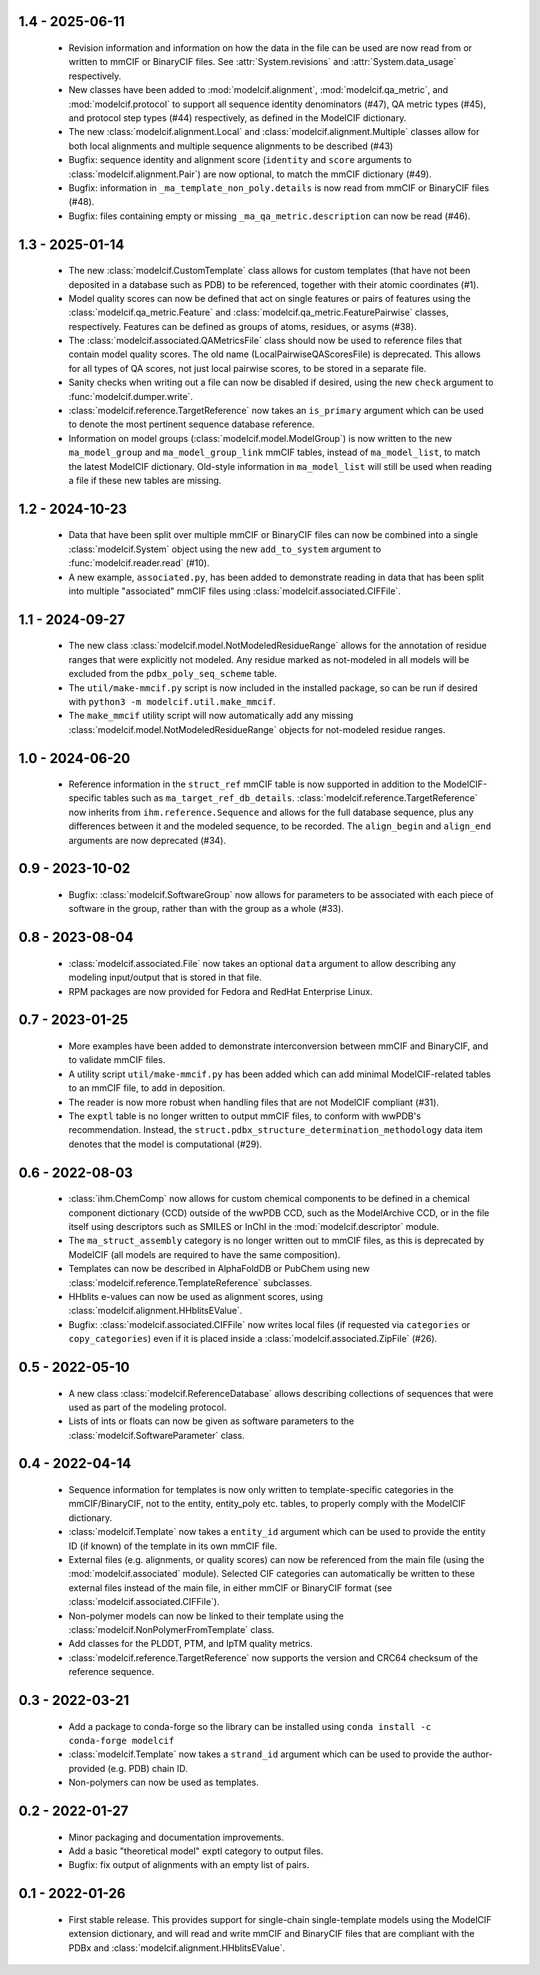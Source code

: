 1.4 - 2025-06-11
================
  - Revision information and information on how the data in the file can
    be used are now read from or written to mmCIF or BinaryCIF files.
    See :attr:`System.revisions` and :attr:`System.data_usage` respectively.
  - New classes have been added to :mod:`modelcif.alignment`,
    :mod:`modelcif.qa_metric`, and :mod:`modelcif.protocol` to support
    all sequence identity denominators (#47), QA metric types (#45),
    and protocol step types (#44) respectively, as defined in the ModelCIF
    dictionary.
  - The new :class:`modelcif.alignment.Local` and
    :class:`modelcif.alignment.Multiple` classes allow for both local
    alignments and multiple sequence alignments to be described (#43)
  - Bugfix: sequence identity and alignment score (``identity`` and ``score``
    arguments to :class:`modelcif.alignment.Pair`) are now optional, to
    match the mmCIF dictionary (#49).
  - Bugfix: information in ``_ma_template_non_poly.details`` is now read
    from mmCIF or BinaryCIF files (#48).
  - Bugfix: files containing empty or missing ``_ma_qa_metric.description``
    can now be read (#46).

1.3 - 2025-01-14
================
  - The new :class:`modelcif.CustomTemplate` class allows for custom templates
    (that have not been deposited in a database such as PDB) to be referenced,
    together with their atomic coordinates (#1).
  - Model quality scores can now be defined that act on single features or
    pairs of features using the :class:`modelcif.qa_metric.Feature` and
    :class:`modelcif.qa_metric.FeaturePairwise` classes, respectively.
    Features can be defined as groups of atoms, residues, or asyms (#38).
  - The :class:`modelcif.associated.QAMetricsFile` class should now be used
    to reference files that contain model quality scores. The old name
    (LocalPairwiseQAScoresFile) is deprecated. This allows for all types of
    QA scores, not just local pairwise scores, to be stored in a separate file.
  - Sanity checks when writing out a file can now be disabled if desired,
    using the new ``check`` argument to :func:`modelcif.dumper.write`.
  - :class:`modelcif.reference.TargetReference` now takes an ``is_primary``
    argument which can be used to denote the most pertinent sequence
    database reference.
  - Information on model groups (:class:`modelcif.model.ModelGroup`) is now
    written to the new ``ma_model_group`` and ``ma_model_group_link`` mmCIF
    tables, instead of ``ma_model_list``, to match the latest ModelCIF
    dictionary. Old-style information in ``ma_model_list`` will still be
    used when reading a file if these new tables are missing.

1.2 - 2024-10-23
================
  - Data that have been split over multiple mmCIF or BinaryCIF files can now
    be combined into a single :class:`modelcif.System` object using the new
    ``add_to_system`` argument to :func:`modelcif.reader.read` (#10).
  - A new example, ``associated.py``, has been added to demonstrate reading
    in data that has been split into multiple "associated" mmCIF files using
    :class:`modelcif.associated.CIFFile`.

1.1 - 2024-09-27
================
 - The new class :class:`modelcif.model.NotModeledResidueRange` allows for
   the annotation of residue ranges that were explicitly not modeled.
   Any residue marked as not-modeled in all models will be excluded from
   the ``pdbx_poly_seq_scheme`` table.
 - The ``util/make-mmcif.py`` script is now included in the installed package,
   so can be run if desired with ``python3 -m modelcif.util.make_mmcif``.
 - The ``make_mmcif`` utility script will now automatically add any
   missing :class:`modelcif.model.NotModeledResidueRange` objects for
   not-modeled residue ranges.

1.0 - 2024-06-20
================
 - Reference information in the ``struct_ref`` mmCIF table is now supported
   in addition to the ModelCIF-specific tables such as
   ``ma_target_ref_db_details``. :class:`modelcif.reference.TargetReference`
   now inherits from ``ihm.reference.Sequence`` and allows for the full
   database sequence, plus any differences between it and the modeled sequence,
   to be recorded. The ``align_begin`` and ``align_end`` arguments are now
   deprecated (#34).

0.9 - 2023-10-02
================
 - Bugfix: :class:`modelcif.SoftwareGroup` now allows for parameters to
   be associated with each piece of software in the group, rather than
   with the group as a whole (#33).

0.8 - 2023-08-04
================
 - :class:`modelcif.associated.File` now takes an optional ``data``
   argument to allow describing any modeling input/output that is stored
   in that file.
 - RPM packages are now provided for Fedora and RedHat Enterprise Linux.

0.7 - 2023-01-25
================
 - More examples have been added to demonstrate interconversion between
   mmCIF and BinaryCIF, and to validate mmCIF files.
 - A utility script ``util/make-mmcif.py`` has been added which can add
   minimal ModelCIF-related tables to an mmCIF file, to add in deposition.
 - The reader is now more robust when handling files that are not ModelCIF
   compliant (#31).
 - The ``exptl`` table is no longer written to output mmCIF files, to conform
   with wwPDB's recommendation. Instead, the
   ``struct.pdbx_structure_determination_methodology`` data item denotes
   that the model is computational (#29).

0.6 - 2022-08-03
================
 - :class:`ihm.ChemComp` now allows for custom chemical components to be
   defined in a chemical component dictionary (CCD) outside of the wwPDB CCD,
   such as the ModelArchive CCD, or in the file itself using descriptors such
   as SMILES or InChI in the :mod:`modelcif.descriptor` module.
 - The ``ma_struct_assembly`` category is no longer written out to mmCIF
   files, as this is deprecated by ModelCIF (all models are required to
   have the same composition).
 - Templates can now be described in AlphaFoldDB or PubChem using new
   :class:`modelcif.reference.TemplateReference` subclasses.
 - HHblits e-values can now be used as alignment scores, using
   :class:`modelcif.alignment.HHblitsEValue`.
 - Bugfix: :class:`modelcif.associated.CIFFile` now writes local files
   (if requested via ``categories`` or ``copy_categories``) even if it
   is placed inside a :class:`modelcif.associated.ZipFile` (#26).

0.5 - 2022-05-10
================
 - A new class :class:`modelcif.ReferenceDatabase` allows describing
   collections of sequences that were used as part of the modeling protocol.
 - Lists of ints or floats can now be given as software parameters to the
   :class:`modelcif.SoftwareParameter` class.

0.4 - 2022-04-14
================
 - Sequence information for templates is now only written to template-specific
   categories in the mmCIF/BinaryCIF, not to the entity, entity_poly etc.
   tables, to properly comply with the ModelCIF dictionary.
 - :class:`modelcif.Template` now takes a ``entity_id`` argument which can be
   used to provide the entity ID (if known) of the template in its own mmCIF
   file.
 - External files (e.g. alignments, or quality scores) can now be referenced
   from the main file (using the :mod:`modelcif.associated` module). Selected
   CIF categories can automatically be written to these external files instead
   of the main file, in either mmCIF or BinaryCIF format (see
   :class:`modelcif.associated.CIFFile`).
 - Non-polymer models can now be linked to their template using the
   :class:`modelcif.NonPolymerFromTemplate` class.
 - Add classes for the PLDDT, PTM, and IpTM quality metrics.
 - :class:`modelcif.reference.TargetReference` now supports the version
   and CRC64 checksum of the reference sequence.

0.3 - 2022-03-21
================
 - Add a package to conda-forge so the library can be installed using
   ``conda install -c conda-forge modelcif``
 - :class:`modelcif.Template` now takes a ``strand_id`` argument which can
   be used to provide the author-provided (e.g. PDB) chain ID.
 - Non-polymers can now be used as templates.

0.2 - 2022-01-27
================
 - Minor packaging and documentation improvements.
 - Add a basic "theoretical model" exptl category to output files.
 - Bugfix: fix output of alignments with an empty list of pairs.

0.1 - 2022-01-26
================
 - First stable release. This provides support for single-chain single-template
   models using the ModelCIF extension dictionary, and will read and
   write mmCIF and BinaryCIF files that are compliant with the PDBx and
   :class:`modelcif.alignment.HHblitsEValue`.
